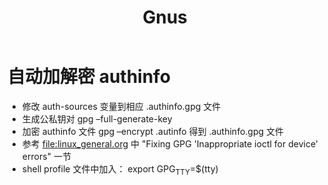 * 自动加解密 authinfo
  - 修改 auth-sources 变量到相应 .authinfo.gpg 文件
  - 生成公私钥对 gpg --full-generate-key
  - 加密 authinfo 文件 gpg --encrypt .autinfo 得到 .authinfo.gpg 文件
  - 参考 [[file:linux_general.org]] 中 "Fixing GPG 'Inappropriate ioctl for device' errors" 一节
  - shell profile 文件中加入： export GPG_TTY=$(tty)
* Options                                                          :noexport:
  #+title: Gnus
